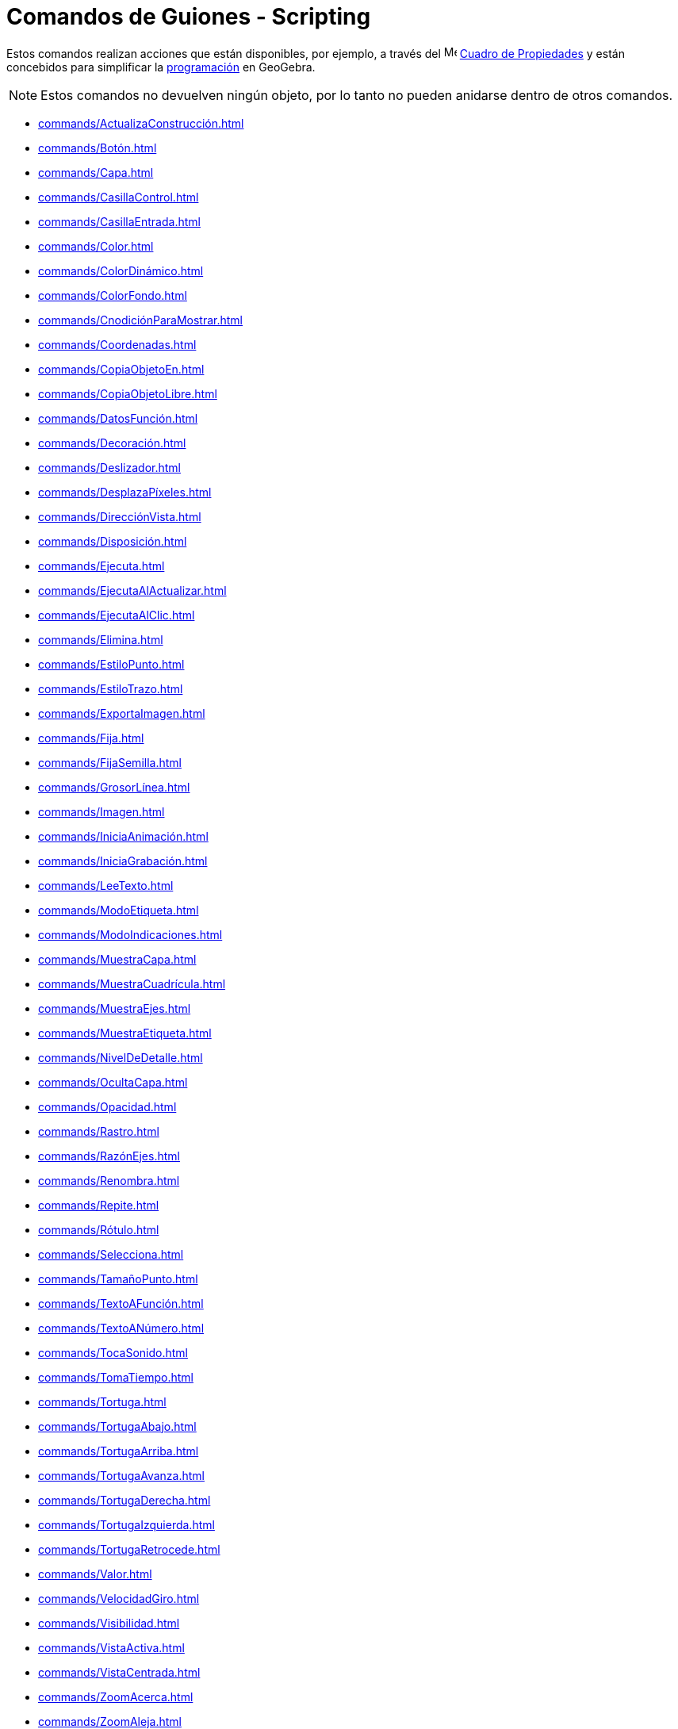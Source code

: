= Comandos de Guiones - Scripting
:page-en: commands/Scripting_Commands
ifdef::env-github[:imagesdir: /en/modules/ROOT/assets/images]

Estos comandos realizan acciones que están disponibles, por ejemplo, a través del
image:16px-Menu-options.svg.png[Menu-options.svg,width=16,height=16] xref:/Properties_Dialog.adoc[Cuadro de Propiedades] y
están concebidos para simplificar la xref:/Programación_(guiones).adoc[programación] en GeoGebra.

[NOTE]
====

Estos comandos no devuelven ningún objeto, por lo tanto no pueden anidarse dentro de otros comandos.

====

* xref:commands/ActualizaConstrucción.adoc[]
* xref:commands/Botón.adoc[]
* xref:commands/Capa.adoc[]
* xref:commands/CasillaControl.adoc[]
* xref:commands/CasillaEntrada.adoc[]
* xref:commands/Color.adoc[]
* xref:commands/ColorDinámico.adoc[]
* xref:commands/ColorFondo.adoc[]
* xref:commands/CnodiciónParaMostrar.adoc[]
* xref:commands/Coordenadas.adoc[]
* xref:commands/CopiaObjetoEn.adoc[]
* xref:commands/CopiaObjetoLibre.adoc[]
* xref:commands/DatosFunción.adoc[]
* xref:commands/Decoración.adoc[]
* xref:commands/Deslizador.adoc[]
* xref:commands/DesplazaPíxeles.adoc[]
* xref:commands/DirecciónVista.adoc[]
* xref:commands/Disposición.adoc[]
* xref:commands/Ejecuta.adoc[]
* xref:commands/EjecutaAlActualizar.adoc[]
* xref:commands/EjecutaAlClic.adoc[]
* xref:commands/Elimina.adoc[]
* xref:commands/EstiloPunto.adoc[]
* xref:commands/EstiloTrazo.adoc[]
* xref:commands/ExportaImagen.adoc[]
* xref:commands/Fija.adoc[]
* xref:commands/FijaSemilla.adoc[]
* xref:commands/GrosorLínea.adoc[]
* xref:commands/Imagen.adoc[]
* xref:commands/IniciaAnimación.adoc[]
* xref:commands/IniciaGrabación.adoc[]
* xref:commands/LeeTexto.adoc[]
* xref:commands/ModoEtiqueta.adoc[]
* xref:commands/ModoIndicaciones.adoc[]
* xref:commands/MuestraCapa.adoc[]
* xref:commands/MuestraCuadrícula.adoc[]
* xref:commands/MuestraEjes.adoc[]
* xref:commands/MuestraEtiqueta.adoc[]
* xref:commands/NivelDeDetalle.adoc[]
* xref:commands/OcultaCapa.adoc[]
* xref:commands/Opacidad.adoc[]
* xref:commands/Rastro.adoc[]
* xref:commands/RazónEjes.adoc[]
* xref:commands/Renombra.adoc[]
* xref:commands/Repite.adoc[]
* xref:commands/Rótulo.adoc[]
* xref:commands/Selecciona.adoc[]
* xref:commands/TamañoPunto.adoc[]
* xref:commands/TextoAFunción.adoc[]
* xref:commands/TextoANúmero.adoc[]
* xref:commands/TocaSonido.adoc[]
* xref:commands/TomaTiempo.adoc[]
* xref:commands/Tortuga.adoc[]
* xref:commands/TortugaAbajo.adoc[]
* xref:commands/TortugaArriba.adoc[]
* xref:commands/TortugaAvanza.adoc[]
* xref:commands/TortugaDerecha.adoc[]
* xref:commands/TortugaIzquierda.adoc[]
* xref:commands/TortugaRetrocede.adoc[]
* xref:commands/Valor.adoc[]
* xref:commands/VelocidadGiro.adoc[]
* xref:commands/Visibilidad.adoc[]
* xref:commands/VistaActiva.adoc[]
* xref:commands/VistaCentrada.adoc[]
* xref:commands/ZoomAcerca.adoc[]
* xref:commands/ZoomAleja.adoc[]
